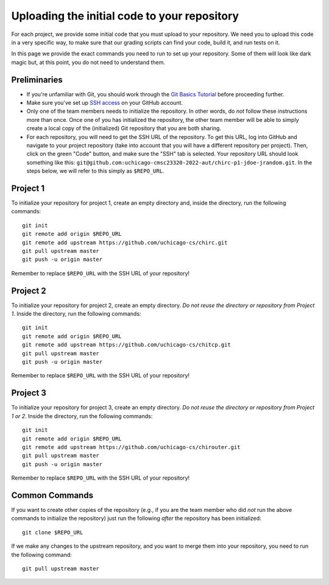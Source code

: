 Uploading the initial code to your repository
---------------------------------------------

For each project, we provide some initial code that you must upload to your repository. We need you to upload this code in a very specific way, to make sure that our grading scripts can find your code, build it, and run tests on it.

In this page we provide the exact commands you need to run to set up your repository. Some of them will look like dark magic but, at this point, you do not need to understand them.

Preliminaries
~~~~~~~~~~~~~

* If you're unfamiliar with Git, you should work through the `Git Basics Tutorial <https://uchicago-cs.github.io/student-resource-guide/tutorials/git-basics.html>`__ before proceeding further.
* Make sure you've set up `SSH access <https://docs.github.com/en/free-pro-team@latest/github/authenticating-to-github/connecting-to-github-with-ssh>`__ on your GitHub account.
* Only one of the team members needs to initialize the repository. In other words, do *not* follow these instructions more than once. Once one of you has initialized the repository, the other team member will be able to simply create a local copy of the (initialized) Git repository that you are both sharing.
* For each repository, you will need to get the SSH URL of the repository. To get this URL, log into GitHub and navigate to your project repository (take into account that you will have a different repository per project). Then, click on the green "Code" button, and make sure the "SSH" tab is selected. Your repository URL should look something like this: ``git@github.com:uchicago-cmsc23320-2022-aut/chirc-p1-jdoe-jrandom.git``. In the steps below, we will refer to this simply as ``$REPO_URL``.


Project 1
~~~~~~~~~

To initialize your repository for project 1, create an empty directory and, inside the directory, run the following commands::

    git init
    git remote add origin $REPO_URL
    git remote add upstream https://github.com/uchicago-cs/chirc.git
    git pull upstream master
    git push -u origin master

Remember to replace ``$REPO_URL`` with the SSH URL of your repository!


Project 2
~~~~~~~~~

To initialize your repository for project 2, create an empty directory. *Do not reuse the directory or repository from Project 1*. Inside the directory, run the following commands::

    git init
    git remote add origin $REPO_URL
    git remote add upstream https://github.com/uchicago-cs/chitcp.git
    git pull upstream master
    git push -u origin master

Remember to replace ``$REPO_URL`` with the SSH URL of your repository!

Project 3
~~~~~~~~~

To initialize your repository for project 3, create an empty directory. *Do not reuse the directory or repository from Project 1 or 2*. Inside the directory, run the following commands::

    git init
    git remote add origin $REPO_URL
    git remote add upstream https://github.com/uchicago-cs/chirouter.git
    git pull upstream master
    git push -u origin master

Remember to replace ``$REPO_URL`` with the SSH URL of your repository!

Common Commands
~~~~~~~~~~~~~~~

If you want to create other copies of the repository (e.g., if you are the team member who did *not* run the above commands to initialize the repository) just run the following *after* the repository has been initialized::

    git clone $REPO_URL

If we make any changes to the upstream repository, and you want to merge them into your repository, you need to run the following command::

    git pull upstream master
